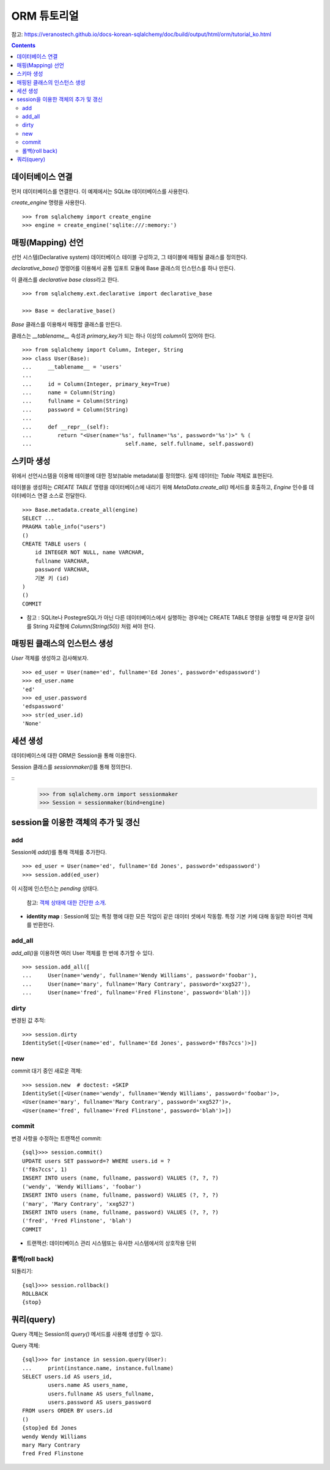 ===========================
ORM 튜토리얼
===========================

참고: https://veranostech.github.io/docs-korean-sqlalchemy/doc/build/output/html/orm/tutorial_ko.html

.. Contents::

데이터베이스 연결
========================

먼저 데이터베이스를 연결한다. 이 예제에서는 SQLite 데이터베이스를 사용한다.

`create_engine` 명령을 사용한다.

::

  >>> from sqlalchemy import create_engine
  >>> engine = create_engine('sqlite:///:memory:')


매핑(Mapping) 선언
============================

선언 시스템(Declarative system) 데이터베이스 테이블 구성하고,
그 테이블에 매핑될 클래스를 정의한다.

`declarative_base()` 명령어를 이용해서
공통 임포트 모듈에 Base 클래스의 인스턴스를 하나 만든다.

이 클래스를 *declarative base class*\ 라고 한다.

::

  >>> from sqlalchemy.ext.declarative import declarative_base

  >>> Base = declarative_base()

`Base` 클래스를 이용해서 매핑할 클래스를 만든다.

클래스는 `__tablename__` 속성과 `primary_key`\ 가 되는
하나 이상의 `column`\ 이 있어야 한다.

::

  >>> from sqlalchemy import Column, Integer, String
  >>> class User(Base):
  ...     __tablename__ = 'users'
  ...
  ...     id = Column(Integer, primary_key=True)
  ...     name = Column(String)
  ...     fullname = Column(String)
  ...     password = Column(String)
  ...
  ...     def __repr__(self):
  ...        return "<User(name='%s', fullname='%s', password='%s')>" % (
  ...                             self.name, self.fullname, self.password)


스키마 생성
===================================

위에서 선언시스템을 이용해 테이블에 대한 정보(table metadata)를 정의했다.
실제 데이터는 `Table` 객체로 표현된다.

테이블을 생성하는 `CREATE TABLE` 명령을 데이터베이스에 내리기 위해
`MetaData.create_all()` 메서드를 호출하고,
`Engine` 인수를 데이터베이스 연결 소스로 전달한다.

::

  >>> Base.metadata.create_all(engine)
  SELECT ...
  PRAGMA table_info("users")
  ()
  CREATE TABLE users (
      id INTEGER NOT NULL, name VARCHAR,
      fullname VARCHAR,
      password VARCHAR,
      기본 키 (id)
  )
  ()
  COMMIT

* 참고 : SQLite나 PostegreSQL가 아닌 다른 데이터베이스에서 실행하는 경우에는
  CREATE TABLE 명령을 실행할 때 문자열 길이를 String 자료형에
  `Column(String(50))` 처럼 써야 한다.


매핑된 클래스의 인스턴스 생성
==============================

`User` 객체를 생성하고 검사해보자.

::

  >>> ed_user = User(name='ed', fullname='Ed Jones', password='edspassword')
  >>> ed_user.name
  'ed'
  >>> ed_user.password
  'edspassword'
  >>> str(ed_user.id)
  'None'


세션 생성
===========================

데이터베이스에 대한 ORM은 Session을 통해 이용한다.

Session 클래스를 `sessionmaker()`\ 를 통해 정의한다.

::
  >>> from sqlalchemy.orm import sessionmaker
  >>> Session = sessionmaker(bind=engine)


session을 이용한 객체의 추가 및 갱신
=============================================

add
-------------

Session에 `add()`\ 를 통해 객체를 추가한다.

::

  >>> ed_user = User(name='ed', fullname='Ed Jones', password='edspassword')
  >>> session.add(ed_user)

이 시점에 인스턴스는 `pending` 상태다.

  참고: `객체 상태에 대한 간단한 소개`__.

  .. __: https://veranostech.github.io/docs-korean-sqlalchemy/doc/build/output/html/orm/session_state_management_ko.html#session-object-states

* **identity map** : Session에 있는 특정 행에 대한 모든 작업이 같은 데이터 셋에서 작동함.
  특정 기본 키에 대해 동일한 파이썬 객체를 반환한다.

add_all
--------------------

`add_all()`\ 을 이용하면 여러 User 객체를 한 번에 추가할 수 있다.

::

  >>> session.add_all([
  ...     User(name='wendy', fullname='Wendy Williams', password='foobar'),
  ...     User(name='mary', fullname='Mary Contrary', password='xxg527'),
  ...     User(name='fred', fullname='Fred Flinstone', password='blah')])

dirty
----------------

변경된 값 추적::

  >>> session.dirty
  IdentitySet([<User(name='ed', fullname='Ed Jones', password='f8s7ccs')>])

new
----------------------

commit 대기 중인 새로운 객체::

  >>> session.new  # doctest: +SKIP
  IdentitySet([<User(name='wendy', fullname='Wendy Williams', password='foobar')>,
  <User(name='mary', fullname='Mary Contrary', password='xxg527')>,
  <User(name='fred', fullname='Fred Flinstone', password='blah')>])

commit
---------------------

변경 사항을 수정하는 트랜잭션 commit::

  {sql}>>> session.commit()
  UPDATE users SET password=? WHERE users.id = ?
  ('f8s7ccs', 1)
  INSERT INTO users (name, fullname, password) VALUES (?, ?, ?)
  ('wendy', 'Wendy Williams', 'foobar')
  INSERT INTO users (name, fullname, password) VALUES (?, ?, ?)
  ('mary', 'Mary Contrary', 'xxg527')
  INSERT INTO users (name, fullname, password) VALUES (?, ?, ?)
  ('fred', 'Fred Flinstone', 'blah')
  COMMIT

* 트랜잭션: 데이터베이스 관리 시스템또는 유사한 시스템에서의 상호작용 단위

롤백(roll back)
--------------------

되돌리기::

  {sql}>>> session.rollback()
  ROLLBACK
  {stop}


쿼리(query)
==========================

Query 객체는 Session의 `query()` 메서드를 사용해 생성할 수 있다.

Query 객체::

  {sql}>>> for instance in session.query(User):
  ...     print(instance.name, instance.fullname)
  SELECT users.id AS users_id,
          users.name AS users_name,
          users.fullname AS users_fullname,
          users.password AS users_password
  FROM users ORDER BY users.id
  ()
  {stop}ed Ed Jones
  wendy Wendy Williams
  mary Mary Contrary
  fred Fred Flinstone
